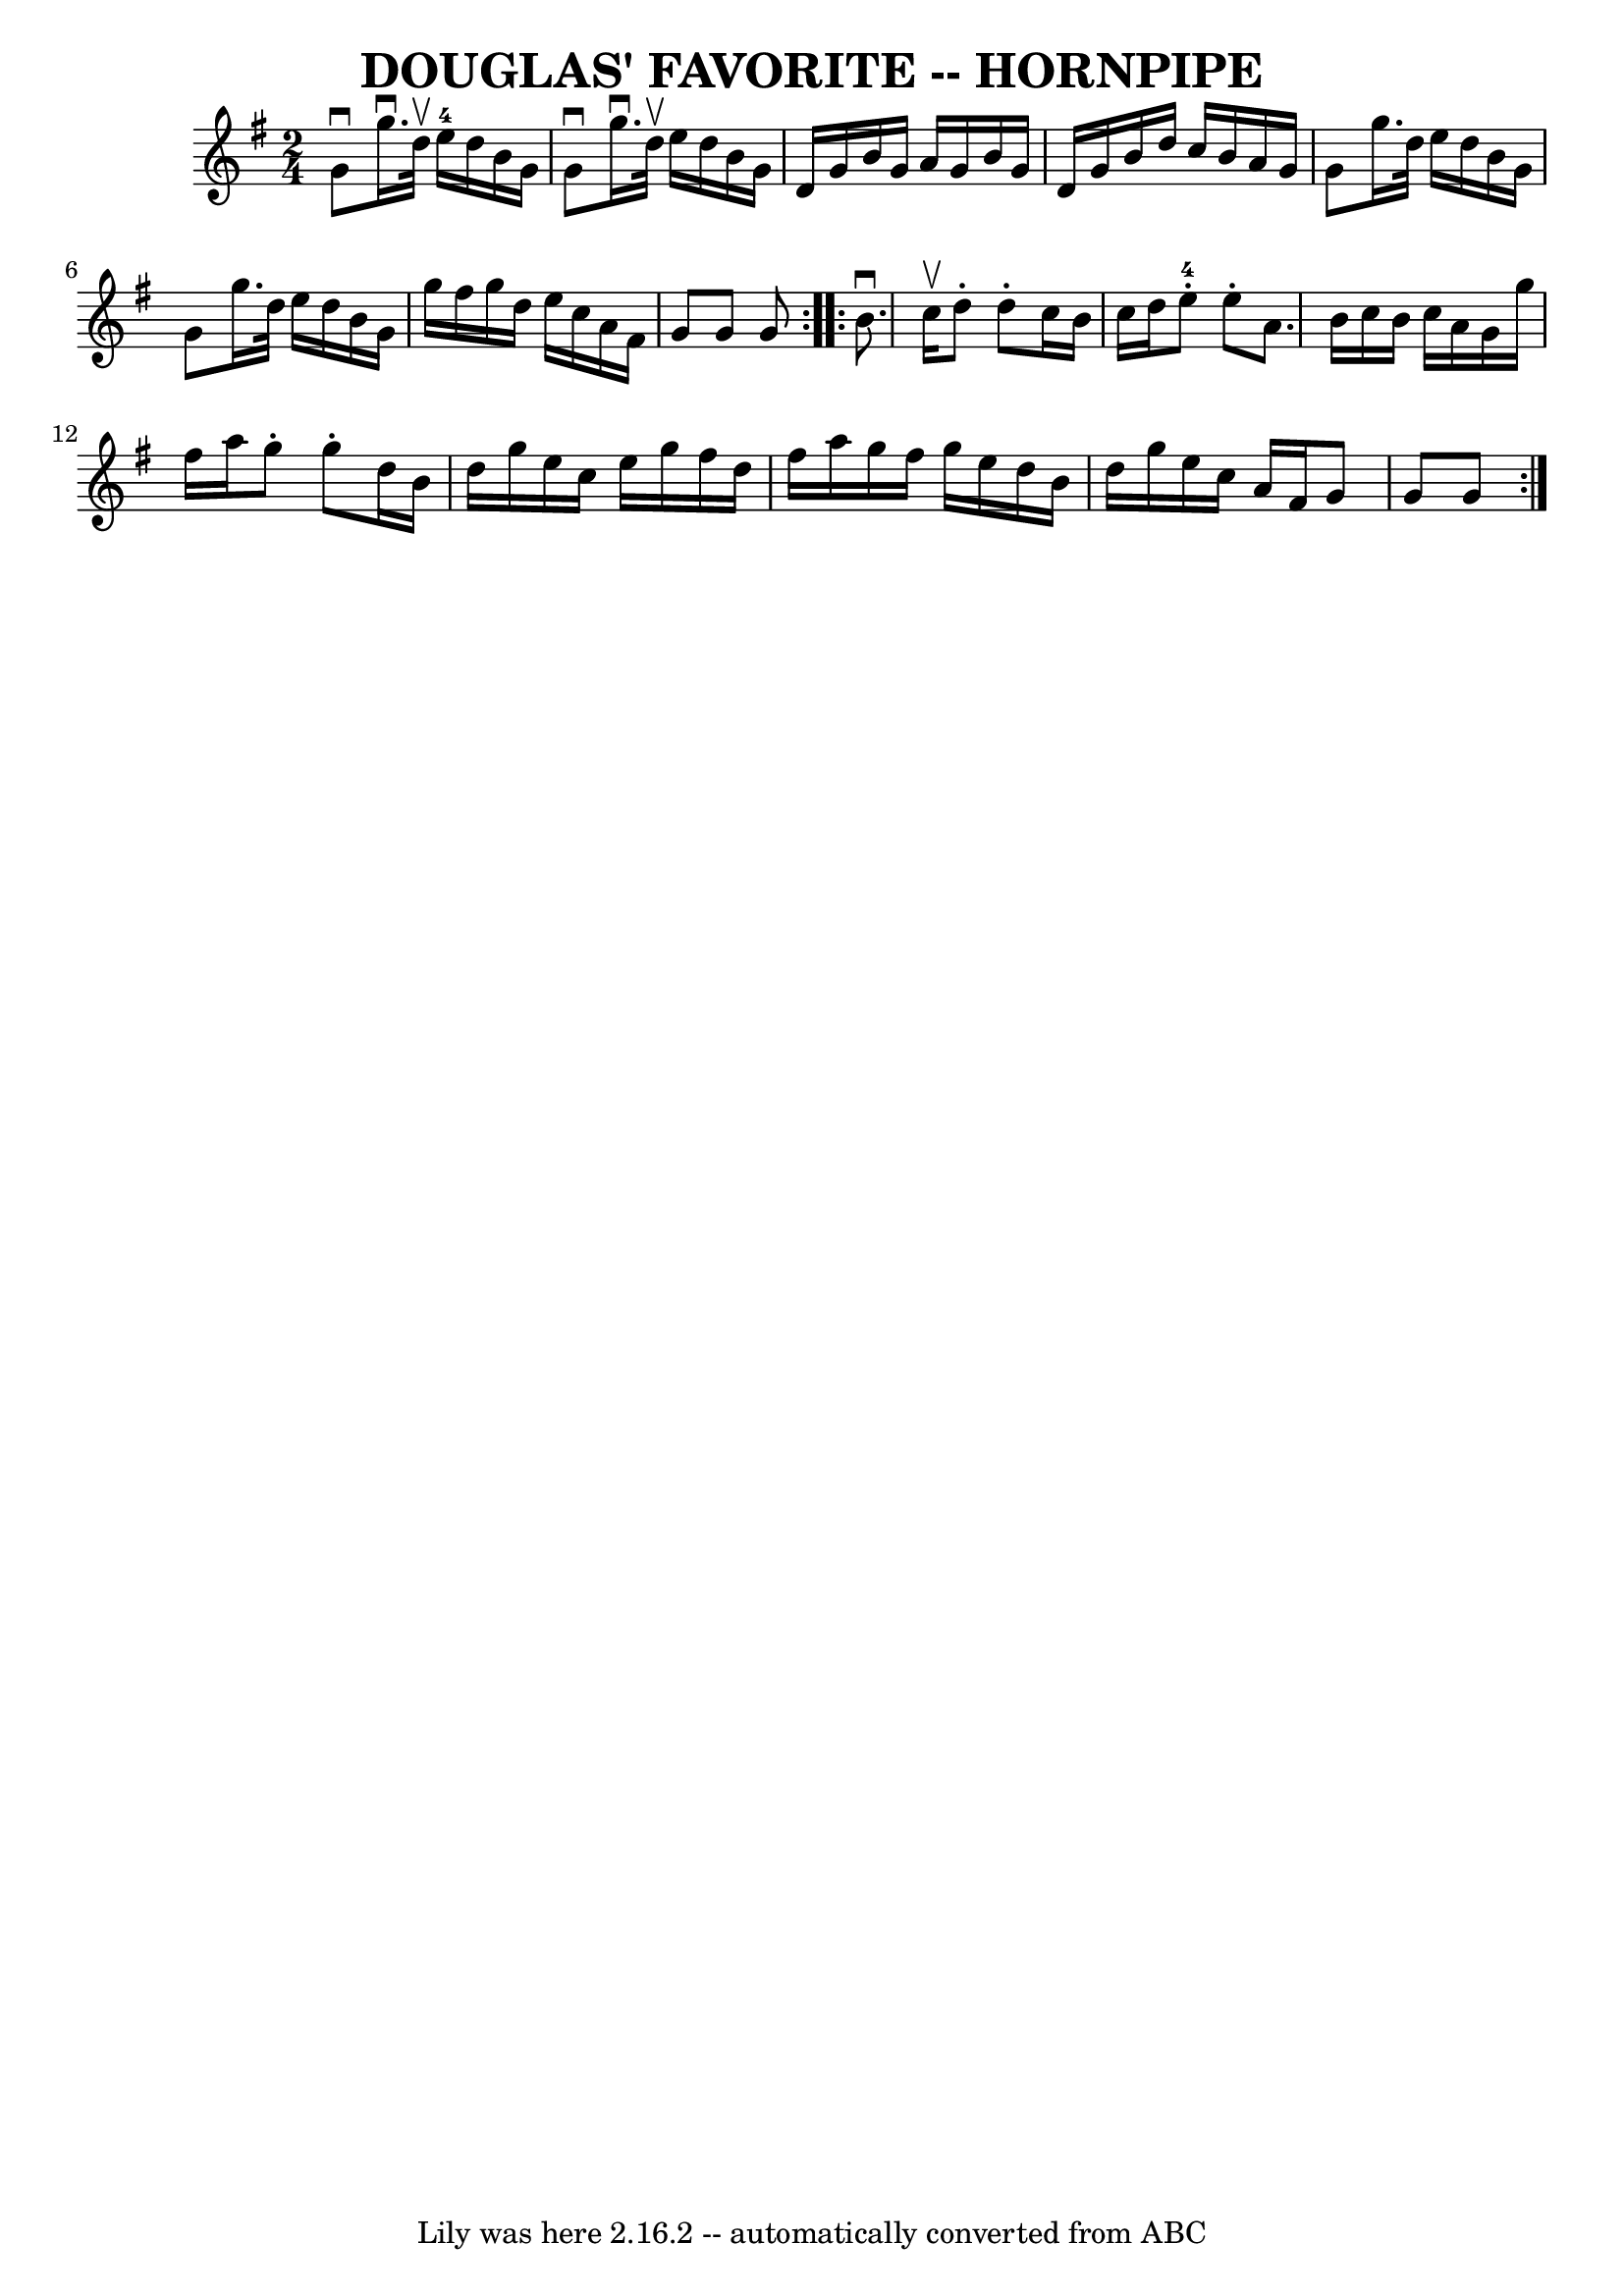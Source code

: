 \version "2.7.40"
\header {
	book = "Ryan's Mammoth Collection of Fiddle Tunes"
	crossRefNumber = "1"
	footnotes = ""
	tagline = "Lily was here 2.16.2 -- automatically converted from ABC"
	title = "DOUGLAS' FAVORITE -- HORNPIPE"
}
voicedefault =  {
\set Score.defaultBarType = "empty"

\repeat volta 2 {
\time 2/4 \key g \major g'8^\downbow g''16.^\downbow d''32^\upbow     
e''16-4 d''16 b'16 g'16    |
 g'8^\downbow g''16. 
^\downbow d''32^\upbow e''16 d''16 b'16 g'16    |
 d'16   
 g'16 b'16 g'16 a'16 g'16 b'16 g'16    |
 d'16    
g'16 b'16 d''16 c''16 b'16 a'16 g'16    |
 g'8    
g''16. d''32 e''16 d''16 b'16 g'16    |
 g'8 g''16.   
 d''32 e''16 d''16 b'16 g'16    |
 g''16 fis''16    
g''16 d''16 e''16 c''16 a'16 fis'16    |
 g'8 g'8    
g'8    }     \repeat volta 2 { b'8.^\downbow c''16^\upbow d''8 -.   
d''8 -.   |
 c''16 b'16 c''16 d''16 e''8-4-. e''8 -. 
  |
 a'8. b'16 c''16 b'16 c''16 a'16    |
 g'16  
 g''16 fis''16 a''16 g''8 -. g''8 -.   |
 d''16 b'16   
 d''16 g''16 e''16 c''16 e''16 g''16    |
 fis''16    
d''16 fis''16 a''16 g''16 fis''16 g''16 e''16    |
   
d''16 b'16 d''16 g''16 e''16 c''16 a'16 fis'16    |
 
 g'8 g'8 g'8    }   
}

\score{
    <<

	\context Staff="default"
	{
	    \voicedefault 
	}

    >>
	\layout {
	}
	\midi {}
}
